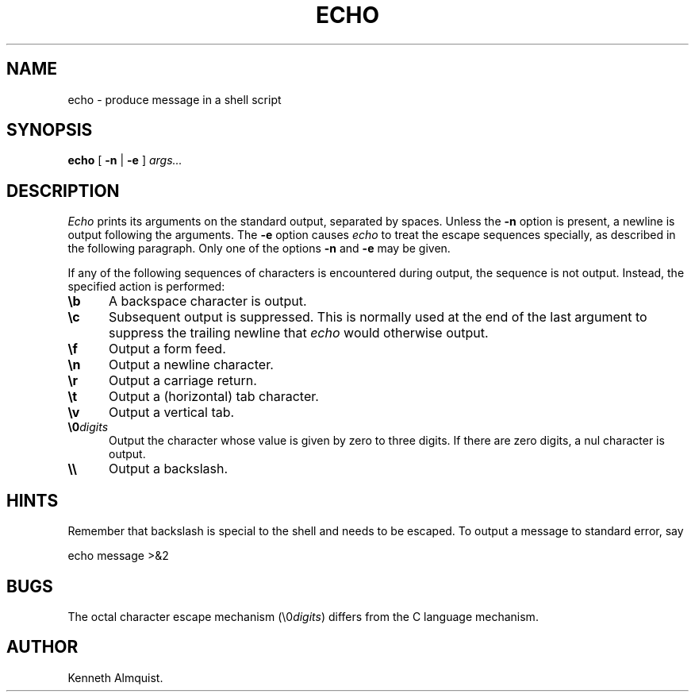 .TH ECHO 1
.SH NAME \"	Copyright (C) 1989 by Kenneth Almquist.
echo \- produce message in a shell script
.SH SYNOPSIS
.B echo
[
.B -n
|
.B -e
]
.I args...
.SH DESCRIPTION
.I Echo
prints its arguments on the standard output, separated by spaces.
Unless the
.B -n
option is present, a newline is output following the arguments.
The
.B -e
option causes
.I echo
to treat the escape sequences specially, as described in the following
paragraph.
Only one of the options
.B -n
and
.B -e
may be given.
.PP
If any of the following sequences of characters is encountered during
output, the sequence is not output.  Instead, the specified action is
performed:
.de i
.IP "\\fB\\$1\\fR" 5
..
.i \eb
A backspace character is output.
.i \ec
Subsequent output is suppressed.  This is normally used at the end of the
last argument to suppress the trailing newline that
.I echo
would otherwise output.
.i \ef
Output a form feed.
.i \en
Output a newline character.
.i \er
Output a carriage return.
.i \et
Output a (horizontal) tab character.
.i \ev
Output a vertical tab.
.i \e0\fIdigits\fR
Output the character whose value is given by zero to three digits.
If there are zero digits, a nul character is output.
.i \e\e
Output a backslash.
.SH HINTS
Remember that backslash is special to the shell and needs to be escaped.
To output a message to standard error, say
.sp
.ti +1i
echo message >&2
.SH BUGS
The octal character escape mechanism (\e0\fIdigits\fR) differs from the
C language mechanism.
.SH AUTHOR
Kenneth Almquist.
